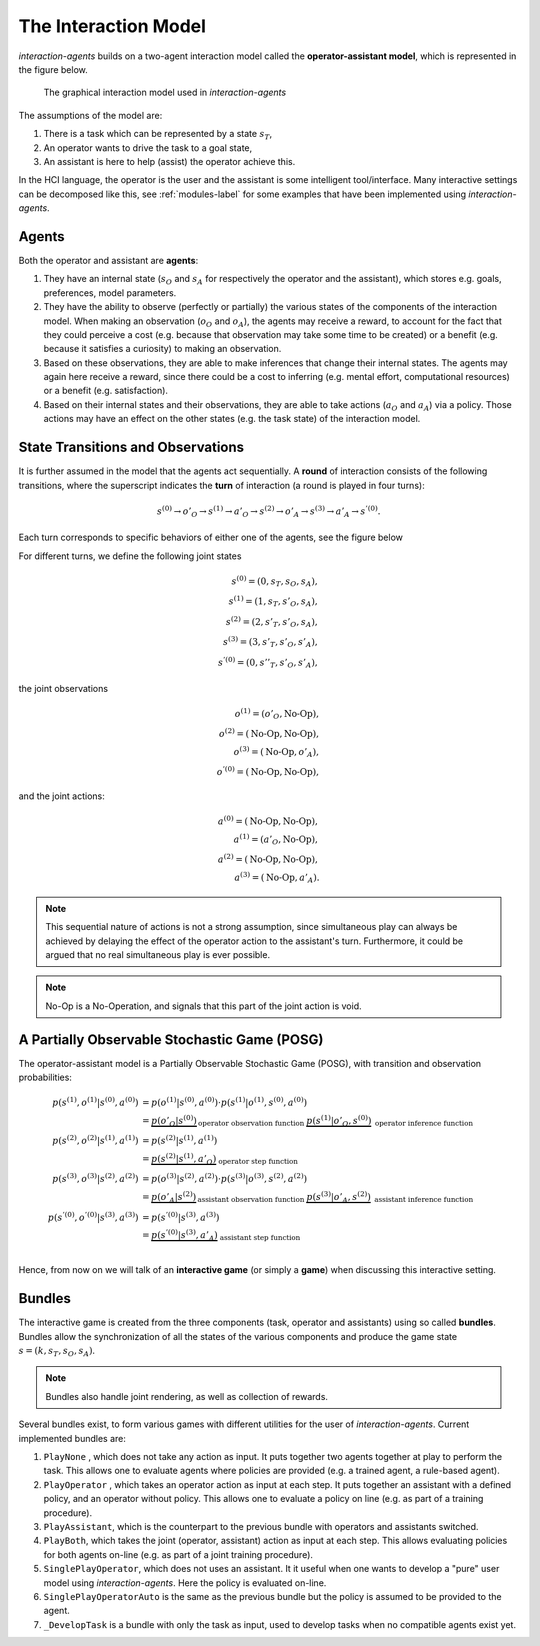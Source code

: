 .. interaction_model:

The Interaction Model
======================
*interaction-agents* builds on a two-agent interaction model called the **operator-assistant model**, which is represented in the figure below.


.. _interaction_model_fig_label:

.. figure::  images/bundle.png
    :width: 100%

    The graphical interaction model used in *interaction-agents*

The assumptions of the model are:

1. There is a task which can be represented by a state :math:`s_T`,
2. An operator wants to drive the task to a goal state,
3. An assistant is here to help (assist) the operator achieve this.

In the HCI language, the operator is the user and the assistant is some intelligent tool/interface.
Many interactive settings can be decomposed like this, see :ref:`modules-label` for some examples that have been implemented using *interaction-agents*.


Agents
-----------
Both the operator and assistant are **agents**:

1. They have an internal state (:math:`s_O` and :math:`s_A` for respectively the operator and the assistant), which stores e.g. goals, preferences, model parameters.
2. They have the ability to observe (perfectly or partially) the various states of the components of the interaction model. When making an observation (:math:`o_O` and :math:`o_A`), the agents may receive a reward, to account for the fact that they could perceive a cost (e.g. because that observation may take some time to be created) or a benefit (e.g. because it satisfies a curiosity) to making an observation.
3. Based on these observations, they are able to make inferences that change their internal states. The agents may again here receive a reward, since there could be a cost to inferring (e.g. mental effort, computational resources) or a benefit (e.g. satisfaction).
4. Based on their internal states and their observations, they are able to take actions (:math:`a_O` and :math:`a_A`) via a policy. Those actions may have an effect on the other states (e.g. the task state) of the interaction model.


State Transitions and Observations
--------------------------------------
It is further assumed in the model that the agents act sequentially. A **round** of interaction consists of the following transitions, where the superscript indicates the **turn** of interaction (a round is played in four turns):

.. math::

    s^{(0)} \rightarrow o'_O \rightarrow s^{(1)} \rightarrow a'_O \rightarrow s^{(2)} \rightarrow o'_A \rightarrow s^{(3)} \rightarrow a'_A \rightarrow s^{'(0)}.

Each turn corresponds to specific behaviors of either one of the agents, see the figure below

.. tikz:: Order of Sequential Operations
    :include: tikz/sequential_operations.tikz
    :xscale: 50
    :align: center


For different turns, we define the following joint states

.. math::

    s^{(0)} = (0, s_T, s_O, s_A), \\
    s^{(1)} = (1, s_T, s'_O, s_A), \\
    s^{(2)} = (2, s'_T, s'_O, s_A), \\
    s^{(3)} = (3, s'_T, s'_O, s'_A), \\
    s^{'(0)} = (0, s''_T, s'_O, s'_A),


the joint observations

.. math::

    o^{(1)} = (o'_O, \text{No-Op}),\\
    o^{(2)} = (\text{No-Op}, \text{No-Op}),\\
    o^{(3)} = (\text{No-Op}, o'_A),\\
    o^{'(0)} = (\text{No-Op}, \text{No-Op}),

and the joint actions:

.. math::

    a^{(0)} = (\text{No-Op}, \text{No-Op}),\\
    a^{(1)} = (a'_O, \text{No-Op}),\\
    a^{(2)} = (\text{No-Op}, \text{No-Op}),\\
    a^{(3)} =  (\text{No-Op}, a'_A).


.. note::

    This sequential nature of actions is not a strong assumption, since simultaneous play can always be achieved by delaying the effect of the operator action to the assistant's turn. Furthermore, it could be argued that no real simultaneous play is ever possible.

.. note::

    No-Op is a No-Operation, and signals that this part of the joint action is void.

A Partially Observable Stochastic Game (POSG)
-----------------------------------------------

The operator-assistant model is a Partially Observable Stochastic Game (POSG), with transition and observation probabilities:

.. math::

    p(s^{(1)}, o^{(1)} | s^{(0)}, a^{(0)}) & = p(o^{(1)} | s^{(0)}, a^{(0)}) \cdot{} p(s^{(1)}| o^{(1)}, s^{(0)}, a^{(0)}) \\
    &= \underbrace{p(o'_O | s^{(0)})}_\text{operator observation function      }  \underbrace{p(s^{(1)}| o'_O, s^{(0)})}_\text{        operator inference function} \\
    p(s^{(2)}, o^{(2)} | s^{(1)}, a^{(1)}) & = p(s^{(2)}| s^{(1)}, a^{(1)}) \\
    &= \underbrace{p(s^{(2)}| s^{(1)}, a'_O)}_\text{        operator step function} \\
    p(s^{(3)}, o^{(3)} | s^{(2)}, a^{(2)}) & = p(o^{(3)} | s^{(2)}, a^{(2)}) \cdot{} p(s^{(3)}| o^{(3)}, s^{(2)}, a^{(2)}) \\
    &= \underbrace{p(o'_A | s^{(2)})}_\text{assistant observation function      }  \underbrace{p(s^{(3)}| o'_A, s^{(2)})}_\text{        assistant inference function} \\
    p(s^{'(0)}, o^{'(0)} | s^{(3)}, a^{(3)}) & = p(s^{'(0)}| s^{(3)}, a^{(3)}) \\
    &= \underbrace{p(s^{'(0)}| s^{(3)}, a'_A)}_\text{        assistant step function} \\


Hence, from now on we will talk of an **interactive game** (or simply a **game**) when discussing this interactive setting.



Bundles
---------------------
The interactive game is created from the three components (task, operator and assistants) using so called **bundles**. Bundles allow the synchronization of all the states of the various components and produce the game state :math:`s = (k, s_T, s_O, s_A)`.


.. note::

    Bundles also handle joint rendering, as well as collection of rewards.


Several bundles exist, to form various games with different utilities for the user of *interaction-agents*. Current implemented bundles are:

1. ``PlayNone`` , which does not take any action as input. It puts together two agents together at play to perform the task. This allows one to evaluate agents where policies are provided (e.g. a trained agent, a rule-based agent).
2. ``PlayOperator`` , which takes an operator action as input at each step. It puts together an assistant with a defined policy, and an operator without policy. This allows one to evaluate a policy on line (e.g. as part of a training procedure).
3. ``PlayAssistant``, which is the counterpart to the previous bundle with operators and assistants switched.
4. ``PlayBoth``, which takes the joint (operator, assistant) action as input at each step. This allows evaluating policies for both agents on-line (e.g. as part of a joint training procedure).
5. ``SinglePlayOperator``, which does not uses an assistant. It it useful when one wants to develop a "pure" user model using *interaction-agents*. Here the policy is evaluated on-line.
6. ``SinglePlayOperatorAuto`` is the same as the previous bundle but the policy is assumed to be provided to the agent.
7. ``_DevelopTask`` is a bundle with only the task as input, used to develop tasks when no compatible agents exist yet.
